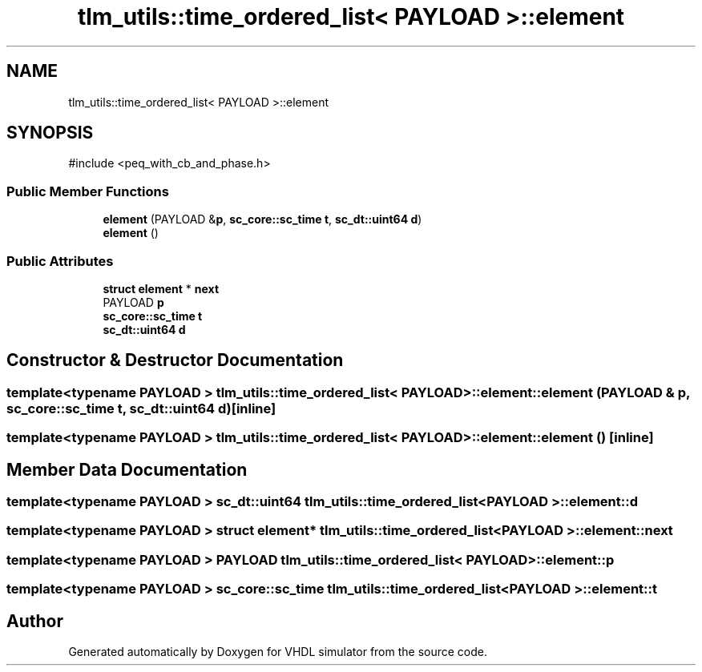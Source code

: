 .TH "tlm_utils::time_ordered_list< PAYLOAD >::element" 3 "VHDL simulator" \" -*- nroff -*-
.ad l
.nh
.SH NAME
tlm_utils::time_ordered_list< PAYLOAD >::element
.SH SYNOPSIS
.br
.PP
.PP
\fR#include <peq_with_cb_and_phase\&.h>\fP
.SS "Public Member Functions"

.in +1c
.ti -1c
.RI "\fBelement\fP (PAYLOAD &\fBp\fP, \fBsc_core::sc_time\fP \fBt\fP, \fBsc_dt::uint64\fP \fBd\fP)"
.br
.ti -1c
.RI "\fBelement\fP ()"
.br
.in -1c
.SS "Public Attributes"

.in +1c
.ti -1c
.RI "\fBstruct\fP \fBelement\fP * \fBnext\fP"
.br
.ti -1c
.RI "PAYLOAD \fBp\fP"
.br
.ti -1c
.RI "\fBsc_core::sc_time\fP \fBt\fP"
.br
.ti -1c
.RI "\fBsc_dt::uint64\fP \fBd\fP"
.br
.in -1c
.SH "Constructor & Destructor Documentation"
.PP 
.SS "template<\fBtypename\fP PAYLOAD > \fBtlm_utils::time_ordered_list\fP< PAYLOAD >::element::element (PAYLOAD & p, \fBsc_core::sc_time\fP t, \fBsc_dt::uint64\fP d)\fR [inline]\fP"

.SS "template<\fBtypename\fP PAYLOAD > \fBtlm_utils::time_ordered_list\fP< PAYLOAD >::element::element ()\fR [inline]\fP"

.SH "Member Data Documentation"
.PP 
.SS "template<\fBtypename\fP PAYLOAD > \fBsc_dt::uint64\fP \fBtlm_utils::time_ordered_list\fP< PAYLOAD >::element::d"

.SS "template<\fBtypename\fP PAYLOAD > \fBstruct\fP \fBelement\fP* \fBtlm_utils::time_ordered_list\fP< PAYLOAD >::element::next"

.SS "template<\fBtypename\fP PAYLOAD > PAYLOAD \fBtlm_utils::time_ordered_list\fP< PAYLOAD >::element::p"

.SS "template<\fBtypename\fP PAYLOAD > \fBsc_core::sc_time\fP \fBtlm_utils::time_ordered_list\fP< PAYLOAD >::element::t"


.SH "Author"
.PP 
Generated automatically by Doxygen for VHDL simulator from the source code\&.
